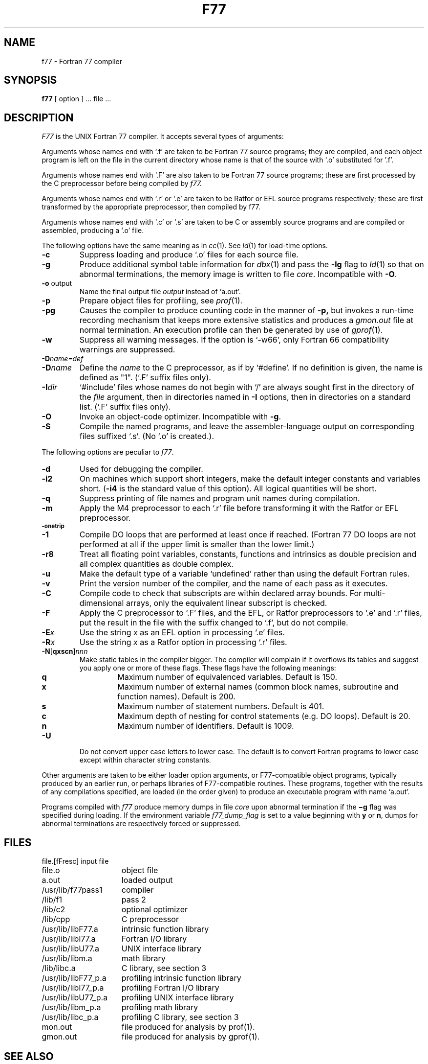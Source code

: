 .\" Copyright (c) 1980 Regents of the University of California.
.\" All rights reserved.  The Berkeley software License Agreement
.\" specifies the terms and conditions for redistribution.
.\"
.\"	@(#)f77.1	6.4 (Berkeley) 5/5/86
.\"
.TH F77 1 ""
.UC 4
.SH NAME
f77 \- Fortran 77 compiler
.SH SYNOPSIS
.B f77
[ option ] ... file ...
.SH DESCRIPTION
.I F77
is the UNIX Fortran 77 compiler.
It accepts several types of arguments:
.PP
Arguments whose names end with `.f' are taken to be
Fortran 77 source programs;
they are compiled, and
each object program is left on the file in the current directory
whose name is that of the source with `.o' substituted
for '.f'.
.PP
Arguments whose names end with `.F' are also taken to be Fortran 77 source
programs; these are first processed by the C preprocessor before being
compiled by
.I f77.
.PP
Arguments whose names end with `.r' or `.e' are taken to be Ratfor
or EFL source programs respectively; these are first transformed by the
appropriate preprocessor, then compiled by f77.
.PP
Arguments whose names end with `.c' or `.s' are taken to be C or assembly
source programs and are compiled or assembled, producing a `.o' file.
.PP
The following options have the same meaning as in
.IR cc (1).
See
.IR ld (1)
for load-time options.
.TP
.B \-c
Suppress loading and produce `.o' files for each source 
file.
.TP
.B \-g
Produce additional symbol table information for
.IR dbx (1)
and pass the
.B \-lg
flag to
.IR ld (1)
so that on abnormal terminations, the memory image is written
to file \fIcore\fP.
Incompatible with
.BR \-O .
.TP
.BR \-o " output"
Name the final output file
.I output
instead of `a.out'.
.TP
.B \-p
Prepare object files for profiling, see
.IR  prof (1).
.TP
.B \-pg
Causes the compiler to produce counting code in the manner of
.B \-p,
but invokes a run-time recording mechanism that keeps more extensive
statistics and produces a
.I gmon.out
file at normal termination. An execution profile can then be generated
by use of
.IR gprof (1).
.TP
.BR \-w
Suppress all warning messages.
If the option is `\-w66', only Fortran 66 compatibility warnings are suppressed.
.TP
.BI \-D name=def
.TP
.BI \-D name
Define the
.I name
to the C preprocessor, as if by `#define'. If no definition is given, the name
is defined as "1". (`.F' suffix files only).
.TP
.BI \-I dir
`#include' files whose names do not begin with `/' are always sought
first in the directory of the
.I file
argument, then in directories named in
.B \-I
options, then in directories on a standard list. (`.F' suffix files only).
.TP
.B \-O
Invoke an
object-code optimizer.
Incompatible with
.BR \-g .
.TP
.B \-S
Compile the named programs, and leave the
assembler-language output on corresponding files suffixed `.s'.
(No `.o' is created.).
.PP
The following options are peculiar to
.IR f77 .
.TP
.B \-d
Used for debugging the compiler.
.TP
.B \-i2
On machines which support short integers, make the default integer constants
and variables short.
.RB ( \-i4
is the standard value of this option). All logical quantities will be short.
.TP
.B \-q
Suppress printing of file names and program unit names during compilation.
.TP
.BR \-m
Apply the M4 preprocessor to each `.r' file before transforming
it with the Ratfor or EFL preprocessor.
.TP
.SM
.BR \-onetrip
.TP
.BR \-1
Compile DO loops that are performed at least once if reached.
(Fortran 77 DO loops are not performed at all if the upper limit is smaller than the lower limit.)
.TP
.BR \-r8
Treat all floating point variables,
constants, functions and intrinsics
as double precision and all complex
quantities as double complex.
.TP
.BR \-u
Make the default type of a variable `undefined' rather than using the default Fortran rules.
.TP
.BR \-v
Print the version number of the compiler, and the name of each pass as it
executes.
.TP
.BR \-C
Compile code to check that subscripts are within declared array bounds.
For multi-dimensional arrays, only the equivalent linear subscript is checked.
.TP
.BR \-F
Apply the C preprocessor to `.F' files, and the EFL, or Ratfor preprocessors
to `.e' and `.r' files, put the
result in the file with the suffix changed to `.f', but do not compile.
.TP
.BI \-E x
Use the string 
.I x
as an EFL option in processing `.e' files.
.TP
.BI \-R x
Use the string 
.I x
as a Ratfor option in processing `.r' files.
.TP
\fB\-N\fR[\fBqxscn\fR]\fInnn
Make static tables in the compiler bigger. The compiler will complain
if it overflows its tables and suggest you apply one or more of these
flags. These flags have the following meanings:
.RS
.TP
.B q
Maximum number of equivalenced variables. Default is 150.
.TP
.B x
Maximum number of external names (common block names, subroutine and
function names). Default is 200.
.TP
.B s
Maximum number of statement numbers. Default is 401.
.TP
.B c
Maximum depth of nesting for control statements (e.g. DO loops). Default is
20.
.TP
.B n
Maximum number of identifiers. Default is 1009.
.RE
.TP
.BR \-U
Do not convert upper case letters to lower case. The default is to convert
Fortran programs to lower case except within character string constants.
.PP
Other arguments
are taken
to be either loader option arguments, or F77-compatible
object programs, typically produced by an earlier
run,
or perhaps libraries of F77-compatible routines.
These programs, together with the results of any
compilations specified, are loaded (in the order
given) to produce an executable program with name
`a.out'.
.PP
Programs compiled with
.I f77
produce memory dumps in file
.I core
upon abnormal termination if the
.B \(mig
flag was specified during loading.
If the environment variable
.I f77_dump_flag
is set to a value beginning with
.B y
or
.BR n ,
dumps for abnormal terminations are respectively forced or
suppressed.
.SH FILES
.nf
.ta \w'/usr/lib/libF77_p.a   'u
file.[fFresc]	input file
file.o	object file
a.out	loaded output
./fort[pid].?	temporary
/usr/lib/f77pass1	compiler
/lib/f1	pass 2
/lib/c2	optional optimizer
/lib/cpp	C preprocessor
/usr/lib/libF77.a	intrinsic function library
/usr/lib/libI77.a	Fortran I/O library
/usr/lib/libU77.a	UNIX interface library
/usr/lib/libm.a	math library
/lib/libc.a	C library, see section 3
/usr/lib/libF77_p.a	profiling intrinsic function library
/usr/lib/libI77_p.a	profiling Fortran I/O library
/usr/lib/libU77_p.a	profiling UNIX interface library
/usr/lib/libm_p.a	profiling math library
/usr/lib/libc_p.a	profiling C library, see section 3
mon.out	file produced for analysis by prof(1).
gmon.out	file produced for analysis by gprof(1).
.fi
.SH "SEE ALSO"
S. I. Feldman,
P. J. Weinberger,
J. Berkman,
.I
A Portable Fortran 77 Compiler
.br
D. L. Wasley,
J. Berkman,
.I
Introduction to the f77 I/O Library
.br
fpr(1), fsplit(1), ld(1), ar(1), ranlib(1), dbx(1), intro(3f)
.br
efl(1), ratfor(1), struct(1), prof(1), gprof(1), cc(1)
.SH DIAGNOSTICS
The diagnostics produced by
.I f77
itself are intended to be
self-explanatory.
Occasional messages may be produced by the loader.
.SH BUGS
Files longer than about 50,000 lines must be split up to be compiled.
